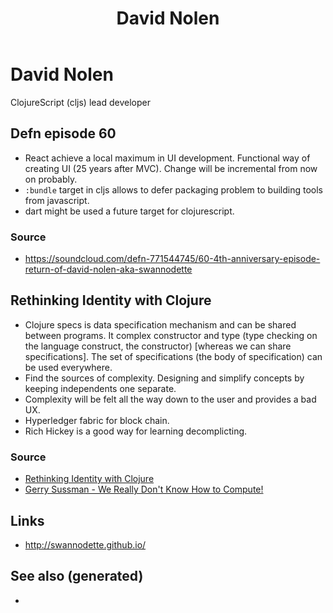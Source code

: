 #+TITLE: David Nolen
#+OPTIONS: toc:nil
#+ROAM_ALIAS: david-nolen
#+ROAM_TAGS: clj cljs

* David Nolen

  ClojureScript (cljs) lead developer

** Defn episode 60

   - React achieve a local maximum in UI development. Functional way of
     creating UI (25 years after MVC). Change will be incremental from now on
     probably.
   - =:bundle= target in cljs allows to defer packaging problem to building
     tools from javascript.
   - dart might be used a future target for clojurescript.

*** Source
    - https://soundcloud.com/defn-771544745/60-4th-anniversary-episode-return-of-david-nolen-aka-swannodette

** Rethinking Identity with Clojure

   - Clojure specs is data specification mechanism and can be shared between
     programs. It complex constructor and type (type checking on the language
     construct, the constructor) [whereas we can share specifications]. The set
     of specifications (the body of specification) can be used everywhere.
   - Find the sources of complexity. Designing and simplify concepts by keeping
     independents one separate.
   - Complexity will be felt all the way down to the user and provides a bad
     UX.
   - Hyperledger fabric for block chain.
   - Rich Hickey is a good way for learning decomplicting.

*** Source
    - [[https://www.youtube.com/watch?v=77b47P8EpfA][Rethinking Identity with Clojure]]
    - [[https://www.youtube.com/watch?v=O3tVctB_VSU][Gerry Sussman - We Really Don't Know How to Compute!]]


** Links
   - http://swannodette.github.io/


** See also (generated)

   - 


